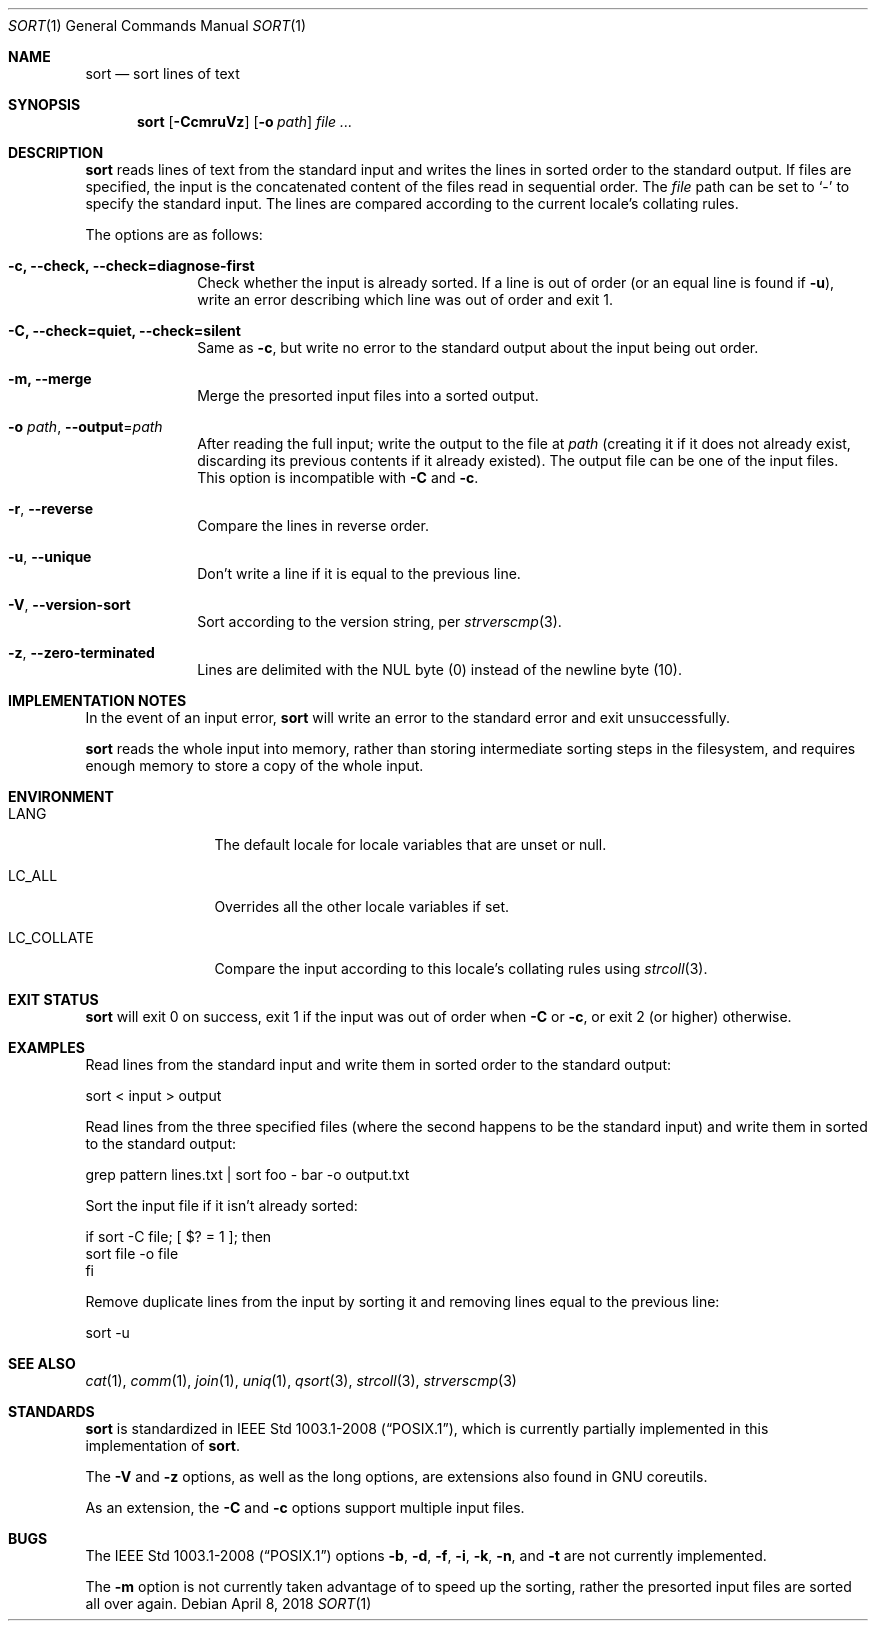 .Dd April 8, 2018
.Dt SORT 1
.Os
.Sh NAME
.Nm sort
.Nd sort lines of text
.Sh SYNOPSIS
.Nm
.Op Fl CcmruVz
.Op Fl o Ar path
.Ar
.Sh DESCRIPTION
.Nm
reads lines of text from the standard input and writes the lines in sorted order
to the standard output.
If files are specified, the input is the concatenated content of the files read
in sequential order.
The
.Ar file
path can be set to
.Sq -
to specify the standard input.
The lines are compared according to the current locale's collating rules.
.Pp
The options are as follows:
.Bl -tag -width "12345678"
.It Fl c, \-check, \-check=diagnose-first
Check whether the input is already sorted.
If a line is out of order (or an equal line is found if
.Fl u ) ,
write an error describing which line was out of
order and exit 1.
.It Fl C, \-check=quiet, \-check=silent
Same as
.Fl c ,
but write no error to the standard output about the input being out order.
.It Fl m, \-merge
Merge the presorted input files into a sorted output.
.It Fl o Ar path , Fl \-output Ns = Ns Ar path
After reading the full input; write the output to the file at
.Pa path
(creating it if it does not already exist, discarding its previous contents if
it already existed).
The output file can be one of the input files.
This option is incompatible with
.Fl C
and
.Fl c .
.It Fl r , \-reverse
Compare the lines in reverse order.
.It Fl u , \-unique
Don't write a line if it is equal to the previous line.
.It Fl V , \-version-sort
Sort according to the version string, per
.Xr strverscmp 3 .
.It Fl z , \-zero-terminated
Lines are delimited with the NUL byte (0) instead of the newline byte (10).
.El
.Sh IMPLEMENTATION NOTES
In the event of an input error,
.Nm
will write an error to the standard error and exit unsuccessfully.
.Pp
.Nm
reads the whole input into memory, rather than storing intermediate sorting
steps in the filesystem, and requires enough memory to store a copy of the whole
input.
.Sh ENVIRONMENT
.Bl -tag -width "LC_COLLATE"
.It Dv LANG
The default locale for locale variables that are unset or null.
.It Dv LC_ALL
Overrides all the other locale variables if set.
.It Dv LC_COLLATE
Compare the input according to this locale's collating rules using
.Xr strcoll 3 .
.El
.Sh EXIT STATUS
.Nm
will exit 0 on success, exit 1 if the input was out of order when
.Fl C
or
.Fl c ,
or exit 2 (or higher) otherwise.
.Sh EXAMPLES
Read lines from the standard input and write them in sorted order to the
standard output:
.Bd -literal
sort < input > output
.Ed
.Pp
Read lines from the three specified files (where the second happens to be the
standard input) and write them in sorted to the standard output:
.Bd -literal
grep pattern lines.txt | sort foo - bar -o output.txt
.Ed
.Pp
Sort the input file if it isn't already sorted:
.Bd -literal
if sort -C file; [ $? = 1 ]; then
  sort file -o file
fi
.Ed
.Pp
Remove duplicate lines from the input by sorting it and removing lines equal to
the previous line:
.Bd -literal
sort -u
.Ed
.Sh SEE ALSO
.Xr cat 1 ,
.Xr comm 1 ,
.Xr join 1 ,
.Xr uniq 1 ,
.Xr qsort 3 ,
.Xr strcoll 3 ,
.Xr strverscmp 3
.Sh STANDARDS
.Nm
is standardized in
.St -p1003.1-2008 ,
which is currently partially implemented in this implementation of
.Nm .
.Pp
The
.Fl V
and
.Fl z
options, as well as the long options, are extensions also found in GNU
coreutils.
.Pp
As an extension, the
.Fl C
and
.Fl c
options support multiple input files.
.Sh BUGS
The
.St -p1003.1-2008
options
.Fl b ,
.Fl d ,
.Fl f ,
.Fl i ,
.Fl k ,
.Fl n ,
and
.Fl t
are not currently implemented.
.Pp
The
.Fl m
option is not currently taken advantage of to speed up the sorting, rather the
presorted input files are sorted all over again.
